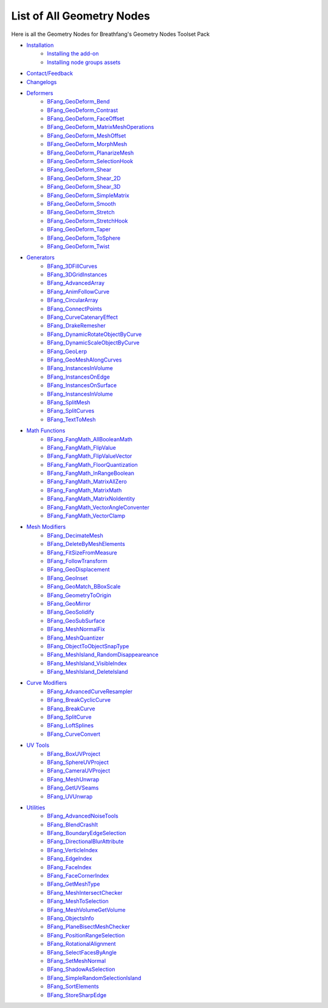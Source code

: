 List of All Geometry Nodes
==========================

Here is all the Geometry Nodes for Breathfang's Geometry Nodes Toolset Pack


* `Installation <./installation.html>`_
    * `Installing the add-on <./installation.html#addon-method>`_
    * `Installing node groups assets <./installation.html#blend-method>`_
* `Contact/Feedback <./contact.html>`_
* `Changelogs <./changelogs.html>`_
* `Deformers <./deformers/>`_
    * `BFang_GeoDeform_Bend <./deformers/bfang_geo_deform_bend>`_
    * `BFang_GeoDeform_Contrast <./deformers/bfang_geo_deform_contrast>`_
    * `BFang_GeoDeform_FaceOffset <./deformers/bfang_geo_deform_face_offset>`_
    * `BFang_GeoDeform_MatrixMeshOperations <./deformers/bfang_geo_deform_matrix_mesh_operations>`_
    * `BFang_GeoDeform_MeshOffset <./deformers/bfang_geo_deform_mesh_offset>`_
    * `BFang_GeoDeform_MorphMesh <./deformers/bfang_geo_deform_morph_mesh>`_
    * `BFang_GeoDeform_PlanarizeMesh <./deformers/bfang_geo_deform_planarize_mesh>`_
    * `BFang_GeoDeform_SelectionHook <./deformers/bfang_geo_deform_selection_hook>`_
    * `BFang_GeoDeform_Shear <./deformers/bfang_geo_deform_shear>`_
    * `BFang_GeoDeform_Shear_2D <./deformers/bfang_geo_deform_shear_2d>`_
    * `BFang_GeoDeform_Shear_3D <./deformers/bfang_geo_deform_shear_3d>`_
    * `BFang_GeoDeform_SimpleMatrix <./deformers/bfang_geo_deform_simple_matrix>`_
    * `BFang_GeoDeform_Smooth <./deformers/bfang_geo_deform_smooth>`_
    * `BFang_GeoDeform_Stretch <./deformers/bfang_geo_deform_stretch>`_
    * `BFang_GeoDeform_StretchHook <./deformers/bfang_geo_deform_stretch_hook>`_
    * `BFang_GeoDeform_Taper <./deformers/bfang_geo_deform_taper>`_
    * `BFang_GeoDeform_ToSphere <./deformers/bfang_geo_deform_to_sphere>`_
    * `BFang_GeoDeform_Twist <./deformers/bfang_geo_deform_twist>`_
* `Generators <./generators>`_
    * `BFang_3DFillCurves <./generators/bfang_3d_fill_curves>`_
    * `BFang_3DGridInstances <./generators/bfang_3d_grid_instances>`_
    * `BFang_AdvancedArray <./generators/bfang_advanced_array>`_
    * `BFang_AnimFollowCurve <./generators/bfang_anim_follow_curve>`_
    * `BFang_CircularArray <./generators/bfang_circular_array>`_
    * `BFang_ConnectPoints <./generators/bfang_connect_points>`_
    * `BFang_CurveCatenaryEffect <./generators/bfang_catenary_effect>`_
    * `BFang_DrakeRemesher <./generators/bfang_drake_remesher>`_
    * `BFang_DynamicRotateObjectByCurve <./generators/bfang_dynamic_rotate_object_by_curve>`_
    * `BFang_DynamicScaleObjectByCurve <./generators/bfang_dynamic_scale_object_by_curve>`_
    * `BFang_GeoLerp <./generators/bfang_geo_lerp>`_
    * `BFang_GeoMeshAlongCurves <./generators/bfang_geo_mesh_along_curves>`_
    * `BFang_InstancesInVolume <./generators/bfang_instances_in_volume>`_
    * `BFang_InstancesOnEdge <./generators/bfang_instances_on_edge>`_
    * `BFang_InstancesOnSurface <./generators/bfang_instances_on_surface>`_
    * `BFang_InstancesInVolume <./generators/bfang_instances_in_volume>`_
    * `BFang_SplitMesh <./utilities/bfang_split_mesh>`_
    * `BFang_SplitCurves <./utilities/bfang_split_curves>`_
    * `BFang_TextToMesh <./generators/bfang_text_to_mesh>`_
* `Math Functions <./math_functions>`_
    * `BFang_FangMath_AllBooleanMath <./math_functions/bfang_fang_math_all_boolean_math>`_
    * `BFang_FangMath_FlipValue <./math_functions/bfang_fang_math_flip_value>`_
    * `BFang_FangMath_FlipValueVector <./math_functions/bfang_fang_math_flip_value_vector>`_
    * `BFang_FangMath_FloorQuantization <./math_functions/bfang_fang_math_floor_quantization>`_
    * `BFang_FangMath_InRangeBoolean <./math_functions/bfang_fang_math_in_range_boolean>`_
    * `BFang_FangMath_MatrixAllZero <./math_functions/bfang_fang_math_matrix_all_zero>`_
    * `BFang_FangMath_MatrixMath <./math_functions/bfang_fang_math_matrix_math>`_
    * `BFang_FangMath_MatrixNoIdentity <./math_functions/bfang_fang_math_matrix_no_identity>`_
    * `BFang_FangMath_VectorAngleConventer <./math_functions/bfang_fang_math_vector_angle_conventer>`_
    * `BFang_FangMath_VectorClamp <./math_functions/bfang_fang_math_vector_clamp>`_
* `Mesh Modifiers <./mesh_modifiers>`_
    * `BFang_DecimateMesh <./modifiers/bfang_decimate_mesh>`_
    * `BFang_DeleteByMeshElements <./modifiers/bfang_delete_by_mesh_elements>`_
    * `BFang_FitSizeFromMeasure <./modifiers/bfang_fit_size_from_measure>`_
    * `BFang_FollowTransform <./modifiers/bfang_follow_transform>`_
    * `BFang_GeoDisplacement <./modifiers/bfang_geo_displacement>`_
    * `BFang_GeoInset <./modifiers/bfang_geo_inset>`_
    * `BFang_GeoMatch_BBoxScale <./modifiers/bfang_geo_match_bbox_scale>`_
    * `BFang_GeometryToOrigin <./modifiers/bfang_geometry_to_origin>`_
    * `BFang_GeoMirror <./modifiers/bfang_geo_mirror_2d>`_
    * `BFang_GeoSolidify <./modifiers/bfang_geo_solidify>`_
    * `BFang_GeoSubSurface <./modifiers/bfang_geo_subsurface>`_
    * `BFang_MeshNormalFix <./modifiers/bfang_mesh_normal_fix>`_
    * `BFang_MeshQuantizer <./modifiers/bfang_mesh_quantizer>`_
    * `BFang_ObjectToObjectSnapType <./modifiers/bfang_object_to_object_snap_type>`_
    * `BFang_MeshIsland_RandomDisappeareance <./modifiers/bfang_mesh_island_random_disappearance>`_
    * `BFang_MeshIsland_VisibleIndex <./modifiers/bfang_mesh_island_visible_index>`_
    * `BFang_MeshIsland_DeleteIsland <./modifiers/bfang_mesh_island_delete_island>`_
* `Curve Modifiers <./curve_modifiers>`_
    * `BFang_AdvancedCurveResampler <./curve_modifiers/bfang_advanced_curve_resampler>`_
    * `BFang_BreakCyclicCurve <./curve_modifiers/bfang_break_cyclic_curve>`_
    * `BFang_BreakCurve <./curve_modifiers/bfang_break_curve>`_
    * `BFang_SplitCurve <./curve_modifiers/bfang_split_curve>`_
    * `BFang_LoftSplines <./curve_modifiers/bfang_loft_splines>`_
    * `BFang_CurveConvert <./curve_modifiers/bfang_curve_convert>`_
* `UV Tools <./uv_tools>`_
    * `BFang_BoxUVProject <./uv_tools/bfang_box_uv_project>`_
    * `BFang_SphereUVProject <./uv_tools/bfang_circle_uv_project>`_
    * `BFang_CameraUVProject <./uv_tools/bfang_camera_uv_project>`_
    * `BFang_MeshUnwrap <./uv_tools/bfang_mesh_unwrap>`_
    * `BFang_GetUVSeams <./uv_tools/bfang_get_uv_seams>`_
    * `BFang_UVUnwrap <./uv_tools/bfang_uv_unwrap>`_
* `Utilities <./utilities>`_
    * `BFang_AdvancedNoiseTools <./utilities/bfang_advanced_noise_tools>`_
    * `BFang_BlendCrashIt <./utilities/bfang_blend_crash_it>`_
    * `BFang_BoundaryEdgeSelection <./utilities/bfang_boundary_edge_selection>`_
    * `BFang_DirectionalBlurAttribute <./utilities/bfang_directional_blur_attribute>`_
    * `BFang_VerticleIndex <./utilities/bfang_verticle_index>`_
    * `BFang_EdgeIndex <./utilities/bfang_edge_index>`_
    * `BFang_FaceIndex <./utilities/bfang_face_index>`_
    * `BFang_FaceCornerIndex <./utilities/bfang_face_corner_index>`_
    * `BFang_GetMeshType <./utilities/bfang_get_mesh_type>`_
    * `BFang_MeshIntersectChecker <./utilities/bfang_mesh_intersect_checker>`_
    * `BFang_MeshToSelection <./utilities/bfang_mesh_to_selection>`_
    * `BFang_MeshVolumeGetVolume <./utilities/bfang_mesh_volume_get_volume>`_
    * `BFang_ObjectsInfo <./utilities/bfang_objects_info>`_
    * `BFang_PlaneBisectMeshChecker <./utilities/bfang_plane_bisect_mesh_checker>`_
    * `BFang_PositionRangeSelection <./utilities/bfang_position_range_selection>`_
    * `BFang_RotationalAlignment <./utilities/bfang_rotational_alignment>`_
    * `BFang_SelectFacesByAngle <./utilities/bfang_select_faces_by_angle>`_
    * `BFang_SetMeshNormal <./utilities/bfang_set_mesh_normal>`_
    * `BFang_ShadowAsSelection <./utilities/bfang_shadow_as_selection>`_
    * `BFang_SimpleRandomSelectionIsland <./utilities/bfang_simple_random_selection_island>`_
    * `BFang_SortElements <./utilities/bfang_sort_elements>`_
    * `BFang_StoreSharpEdge <./utilities/bfang_store_sharp_edge>`_